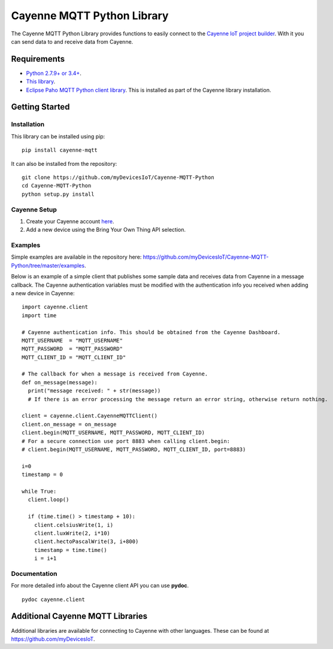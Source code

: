 Cayenne MQTT Python Library
***************************
The Cayenne MQTT Python Library provides functions to easily connect to the `Cayenne IoT project builder <https://mydevices.com>`_. With it you can send data to and receive data from Cayenne.

Requirements
============
* `Python 2.7.9+ or 3.4+ <https://www.python.org/downloads/>`_.
* `This library <https://github.com/myDevicesIoT/Cayenne-MQTT-Python/archive/master.zip>`_.
* `Eclipse Paho MQTT Python client library <https://github.com/eclipse/paho.mqtt.python>`_. This is installed as part of the Cayenne library installation.

Getting Started
===============
Installation
------------
This library can be installed using pip:
::

  pip install cayenne-mqtt

It can also be installed from the repository:
::

  git clone https://github.com/myDevicesIoT/Cayenne-MQTT-Python
  cd Cayenne-MQTT-Python
  python setup.py install
  
Cayenne Setup
-------------
1. Create your Cayenne account  `here <https://developers.mydevices.com/cayenne/features/>`_.
2. Add a new device using the Bring Your Own Thing API selection.

Examples
--------
Simple examples are available in the repository here: https://github.com/myDevicesIoT/Cayenne-MQTT-Python/tree/master/examples.

Below is an example of a simple client that publishes some sample data and receives data from Cayenne in a message callback. The Cayenne authentication variables must be modified with the authentication info you received when adding a new device in Cayenne:
::

  import cayenne.client
  import time

  # Cayenne authentication info. This should be obtained from the Cayenne Dashboard.
  MQTT_USERNAME  = "MQTT_USERNAME"
  MQTT_PASSWORD  = "MQTT_PASSWORD"
  MQTT_CLIENT_ID = "MQTT_CLIENT_ID"

  # The callback for when a message is received from Cayenne.
  def on_message(message):
    print("message received: " + str(message))
    # If there is an error processing the message return an error string, otherwise return nothing.
    
  client = cayenne.client.CayenneMQTTClient()
  client.on_message = on_message
  client.begin(MQTT_USERNAME, MQTT_PASSWORD, MQTT_CLIENT_ID)
  # For a secure connection use port 8883 when calling client.begin:
  # client.begin(MQTT_USERNAME, MQTT_PASSWORD, MQTT_CLIENT_ID, port=8883)

  i=0
  timestamp = 0

  while True:
    client.loop()
    
    if (time.time() > timestamp + 10):
      client.celsiusWrite(1, i)
      client.luxWrite(2, i*10)
      client.hectoPascalWrite(3, i+800)
      timestamp = time.time()
      i = i+1

Documentation
-------------
For more detailed info about the Cayenne client API you can use **pydoc**.
::

  pydoc cayenne.client
  

Additional Cayenne MQTT Libraries
=================================
Additional libraries are available for connecting to Cayenne with other languages. These can be found at https://github.com/myDevicesIoT.
